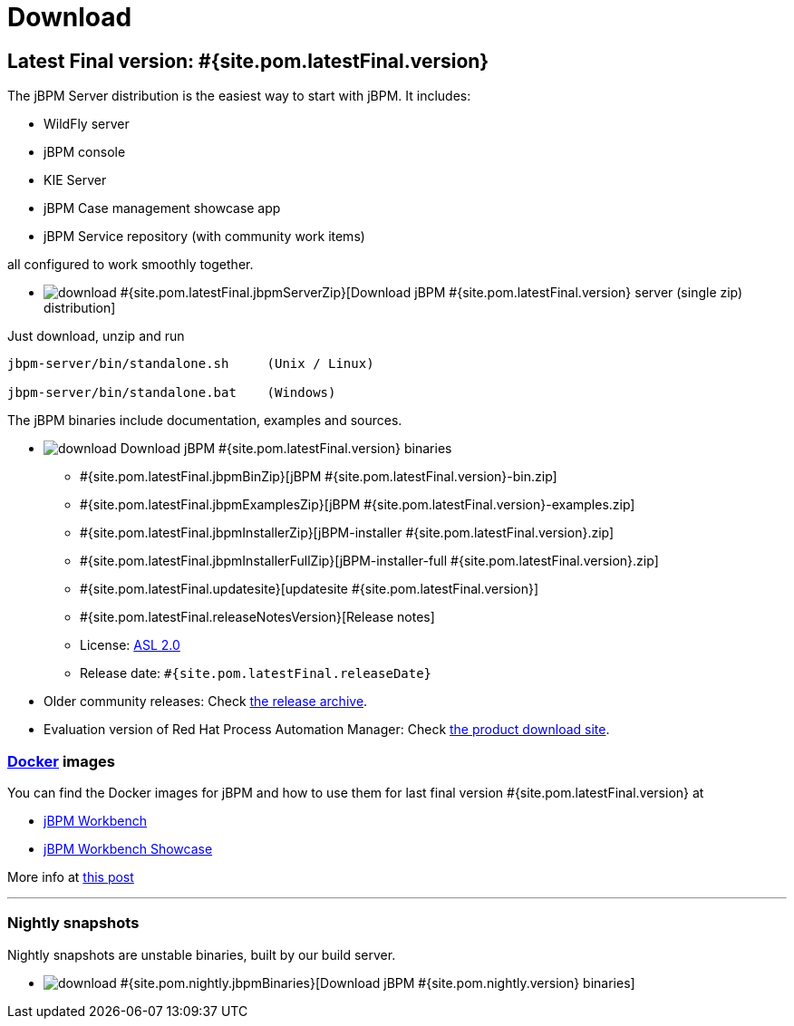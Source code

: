 = Download
:awestruct-description: Download the community release of jBPM.
:awestruct-layout: normalBase
:page-interpolate: true
:showtitle:

== Latest Final version: #{site.pom.latestFinal.version}

The jBPM Server distribution is the easiest way to start with jBPM. It includes:

* WildFly server
* jBPM console
* KIE Server
* jBPM Case management showcase app
* jBPM Service repository (with community work items)

all configured to work smoothly together.

* image:download.png[] #{site.pom.latestFinal.jbpmServerZip}[Download jBPM #{site.pom.latestFinal.version} server (single zip) distribution]

Just download, unzip and run

[source,bash]
----
jbpm-server/bin/standalone.sh     (Unix / Linux)

jbpm-server/bin/standalone.bat    (Windows)
----

The jBPM binaries include documentation, examples and sources.

* image:download.png[] Download jBPM #{site.pom.latestFinal.version} binaries
** #{site.pom.latestFinal.jbpmBinZip}[jBPM #{site.pom.latestFinal.version}-bin.zip]
** #{site.pom.latestFinal.jbpmExamplesZip}[jBPM #{site.pom.latestFinal.version}-examples.zip]
** #{site.pom.latestFinal.jbpmInstallerZip}[jBPM-installer #{site.pom.latestFinal.version}.zip]
** #{site.pom.latestFinal.jbpmInstallerFullZip}[jBPM-installer-full #{site.pom.latestFinal.version}.zip]
** #{site.pom.latestFinal.updatesite}[updatesite #{site.pom.latestFinal.version}]
** #{site.pom.latestFinal.releaseNotesVersion}[Release notes]
** License: link:../code/license.html[ASL 2.0]
** Release date: `#{site.pom.latestFinal.releaseDate}`

* Older community releases: Check https://download.jboss.org/jbpm/release/[the release archive].

* Evaluation version of Red Hat Process Automation Manager: Check http://www.jboss.com/downloads/[the product download site].

=== http://www.docker.com/[Docker] images

You can find the Docker images for jBPM and how to use them for last final version #{site.pom.latestFinal.version} at

* http://registry.hub.docker.com/u/jboss/jbpm-workbench/[jBPM Workbench]
* http://registry.hub.docker.com/u/jboss/jbpm-workbench-showcase/[jBPM Workbench Showcase]

More info at http://blog.athico.com/2015/06/drools-jbpm-get-dockerized.html[this post]

'''

=== Nightly snapshots

Nightly snapshots are unstable binaries, built by our build server.

* image:download.png[] #{site.pom.nightly.jbpmBinaries}[Download jBPM #{site.pom.nightly.version} binaries]
